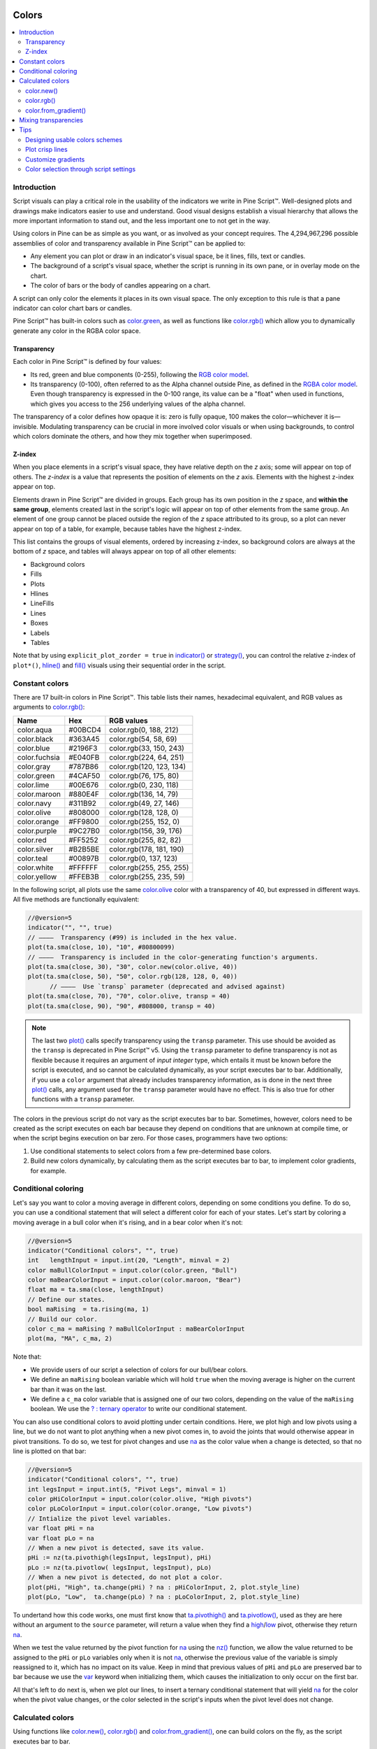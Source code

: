 .. image:: /images/logo/Pine_Script_logo.svg
   :alt: Pine Script™ logo
   :target: https://www.tradingview.com/pine-script-docs/en/v5/Introduction.html
   :align: right
   :width: 100
   :height: 100


.. _PageColors:


Colors
======

.. contents:: :local:
    :depth: 3



Introduction
------------

Script visuals can play a critical role in the usability of the indicators we write in Pine Script™. 
Well-designed plots and drawings make indicators easier to use and understand. 
Good visual designs establish a visual hierarchy that allows the more important information to stand out, and the less important one to not get in the way.

Using colors in Pine can be as simple as you want, or as involved as your concept requires. 
The 4,294,967,296 possible assemblies of color and transparency available in Pine Script™ can be applied to:

- Any element you can plot or draw in an indicator's visual space, be it lines, fills, text or candles.
- The background of a script's visual space, whether the script is running in its own pane, or in overlay mode on the chart.
- The color of bars or the body of candles appearing on a chart.

A script can only color the elements it places in its own visual space. The only exception to this rule is that a pane indicator can color chart bars or candles.

Pine Script™ has built-in colors such as `color.green <https://www.tradingview.com/pine-script-reference/v5/#const_color{dot}green>`__, 
as well as functions like `color.rgb() <https://www.tradingview.com/pine-script-reference/v5/#fun_color{dot}rgb>`__ which allow you to dynamically generate any color in the RGBA color space.


Transparency
^^^^^^^^^^^^

Each color in Pine Script™ is defined by four values:

- Its red, green and blue components (0-255), following the `RGB color model <https://en.wikipedia.org/wiki/RGB_color_space>`__.
- Its transparency (0-100), often referred to as the Alpha channel outside Pine, as defined in the `RGBA color model <https://en.wikipedia.org/wiki/RGB_color_space>`__. 
  Even though transparency is expressed in the 0-100 range, its value can be a "float" when used in functions, which gives you access to the 256 underlying values of the alpha channel.

The transparency of a color defines how opaque it is: zero is fully opaque, 100 makes the color—whichever it is—invisible. 
Modulating transparency can be crucial in more involved color visuals or when using backgrounds, to control which colors dominate the others, and how they mix together when superimposed.


.. _PageColors_ZIndex:

Z-index
^^^^^^^

When you place elements in a script's visual space, they have relative depth on the *z* axis; some will appear on top of others. 
The *z-index* is a value that represents the position of elements on the *z* axis. Elements with the highest z-index appear on top.

Elements drawn in Pine Script™ are divided in groups. Each group has its own position in the *z* space, and **within the same group**, 
elements created last in the script's logic will appear on top of other elements from the same group. 
An element of one group cannot be placed outside the region of the *z* space attributed to its group, 
so a plot can never appear on top of a table, for example, because tables have the highest z-index.

This list contains the groups of visual elements, ordered by increasing z-index, 
so background colors are always at the bottom of *z* space, and tables will always appear on top of all other elements:

- Background colors
- Fills
- Plots
- Hlines
- LineFills
- Lines
- Boxes
- Labels
- Tables

Note that by using ``explicit_plot_zorder = true`` in `indicator() <https://www.tradingview.com/pine-script-reference/v5/#fun_indicator>`__ or 
`strategy() <https://www.tradingview.com/pine-script-reference/v5/#fun_strategy>`__, you can control the relative z-index of ``plot*()``, 
`hline() <https://www.tradingview.com/pine-script-reference/v5/#fun_hline>`__ and 
`fill() <https://www.tradingview.com/pine-script-reference/v5/#fun_fill>`__ visuals using their sequential order in the script.



.. _PageColors_ConstantColors:

Constant colors
---------------


There are 17 built-in colors in Pine Script™. This table lists their names, hexadecimal equivalent, 
and RGB values as arguments to `color.rgb() <https://www.tradingview.com/pine-script-reference/v5/#fun_color{dot}rgb>`__:

+---------------+---------+--------------------------+
| Name          | Hex     | RGB values               |
+===============+=========+==========================+
| color.aqua    | #00BCD4 | color.rgb(0, 188, 212)   |
+---------------+---------+--------------------------+
| color.black   | #363A45 | color.rgb(54, 58, 69)    |
+---------------+---------+--------------------------+
| color.blue    | #2196F3 | color.rgb(33, 150, 243)  |
+---------------+---------+--------------------------+
| color.fuchsia | #E040FB | color.rgb(224, 64, 251)  |
+---------------+---------+--------------------------+
| color.gray    | #787B86 | color.rgb(120, 123, 134) |
+---------------+---------+--------------------------+
| color.green   | #4CAF50 | color.rgb(76, 175, 80)   |
+---------------+---------+--------------------------+
| color.lime    | #00E676 | color.rgb(0, 230, 118)   |
+---------------+---------+--------------------------+
| color.maroon  | #880E4F | color.rgb(136,  14, 79)  |
+---------------+---------+--------------------------+
| color.navy    | #311B92 | color.rgb(49, 27, 146)   |
+---------------+---------+--------------------------+
| color.olive   | #808000 | color.rgb(128, 128, 0)   |
+---------------+---------+--------------------------+
| color.orange  | #FF9800 | color.rgb(255, 152, 0)   |
+---------------+---------+--------------------------+
| color.purple  | #9C27B0 | color.rgb(156, 39, 176)  |
+---------------+---------+--------------------------+
| color.red     | #FF5252 | color.rgb(255, 82, 82)   |
+---------------+---------+--------------------------+
| color.silver  | #B2B5BE | color.rgb(178, 181, 190) |
+---------------+---------+--------------------------+
| color.teal    | #00897B | color.rgb(0, 137, 123)   |
+---------------+---------+--------------------------+
| color.white   | #FFFFFF | color.rgb(255, 255, 255) |
+---------------+---------+--------------------------+
| color.yellow  | #FFEB3B | color.rgb(255, 235, 59)  |
+---------------+---------+--------------------------+

In the following script, all plots use the same `color.olive <https://www.tradingview.com/pine-script-reference/v5/#const_color{dot}olive>`__ 
color with a transparency of 40, but expressed in different ways. All five methods are functionally equivalent:

.. image:: images/Colors-UsingColors-1.png

.. code-block:: pine

    //@version=5
    indicator("", "", true)
    // ————  Transparency (#99) is included in the hex value.
    plot(ta.sma(close, 10), "10", #80800099)
    // ————  Transparency is included in the color-generating function's arguments.
    plot(ta.sma(close, 30), "30", color.new(color.olive, 40))
    plot(ta.sma(close, 50), "50", color.rgb(128, 128, 0, 40))
	  // ————  Use `transp` parameter (deprecated and advised against)
    plot(ta.sma(close, 70), "70", color.olive, transp = 40)
    plot(ta.sma(close, 90), "90", #808000, transp = 40)
    

.. note:: The last two `plot() <https://www.tradingview.com/pine-script-reference/v5/#fun_plot>`__ calls specify transparency using the ``transp`` parameter. 
   This use should be avoided as the ``transp`` is deprecated in Pine Script™ v5. 
   Using the ``transp`` parameter to define transparency is not as flexible because it requires an argument of *input integer* type, 
   which entails it must be known before the script is executed, and so cannot be calculated dynamically, as your script executes bar to bar. 
   Additionally, if you use a ``color`` argument that already includes transparency information, 
   as is done in the next three `plot() <https://www.tradingview.com/pine-script-reference/v5/#fun_plot>`__ calls, 
   any argument used for the ``transp`` parameter would have no effect. This is also true for other functions with a ``transp`` parameter.

The colors in the previous script do not vary as the script executes bar to bar. 
Sometimes, however, colors need to be created as the script executes on each bar because they depend on conditions that are unknown at compile time, 
or when the script begins execution on bar zero. For those cases, programmers have two options:

#. Use conditional statements to select colors from a few pre-determined base colors.
#. Build new colors dynamically, by calculating them as the script executes bar to bar, to implement color gradients, for example.



.. _PageColors_ConditionalColoring:

Conditional coloring
--------------------

Let's say you want to color a moving average in different colors, depending on some conditions you define. 
To do so, you can use a conditional statement that will select a different color for each of your states. 
Let's start by coloring a moving average in a bull color when it's rising, and in a bear color when it's not:

.. image:: images/Colors-ConditionalColors-1.png

.. code-block:: pine

    //@version=5
    indicator("Conditional colors", "", true)
    int   lengthInput = input.int(20, "Length", minval = 2)
    color maBullColorInput = input.color(color.green, "Bull")
    color maBearColorInput = input.color(color.maroon, "Bear")
    float ma = ta.sma(close, lengthInput)
    // Define our states.
    bool maRising  = ta.rising(ma, 1)
    // Build our color.
    color c_ma = maRising ? maBullColorInput : maBearColorInput
    plot(ma, "MA", c_ma, 2)

Note that:

- We provide users of our script a selection of colors for our bull/bear colors.
- We define an ``maRising`` boolean variable which will hold ``true`` when the moving average is higher on the current bar than it was on the last.
- We define a ``c_ma`` color variable that is assigned one of our two colors, depending on the value of the ``maRising`` boolean. We use the `? : ternary operator <https://www.tradingview.com/pine-script-reference/v5/#op_{question}{colon}>`__ to write our conditional statement.

You can also use conditional colors to avoid plotting under certain conditions. 
Here, we plot high and low pivots using a line, but we do not want to plot anything when a new pivot comes in, 
to avoid the joints that would otherwise appear in pivot transitions. 
To do so, we test for pivot changes and use `na <https://www.tradingview.com/pine-script-reference/v5/#var_na>`__ 
as the color value when a change is detected, so that no line is plotted on that bar:

.. image:: images/Colors-ConditionalColors-2.png

.. code-block:: pine

    //@version=5
    indicator("Conditional colors", "", true)
    int legsInput = input.int(5, "Pivot Legs", minval = 1)
    color pHiColorInput = input.color(color.olive, "High pivots")
    color pLoColorInput = input.color(color.orange, "Low pivots")
    // Intialize the pivot level variables.
    var float pHi = na
    var float pLo = na
    // When a new pivot is detected, save its value.
    pHi := nz(ta.pivothigh(legsInput, legsInput), pHi)
    pLo := nz(ta.pivotlow( legsInput, legsInput), pLo)
    // When a new pivot is detected, do not plot a color.
    plot(pHi, "High", ta.change(pHi) ? na : pHiColorInput, 2, plot.style_line)
    plot(pLo, "Low",  ta.change(pLo) ? na : pLoColorInput, 2, plot.style_line)

To undertand how this code works, one must first know that `ta.pivothigh() <https://www.tradingview.com/pine-script-reference/v5/#fun_ta{dot}pivothigh>`__ and 
`ta.pivotlow() <https://www.tradingview.com/pine-script-reference/v5/#fun_ta{dot}pivotlow>`__, 
used as they are here without an argument to the ``source`` parameter, 
will return a value when they find a 
`high <https://www.tradingview.com/pine-script-reference/v5/#var_high>`__/`low <https://www.tradingview.com/pine-script-reference/v5/#var_low>`__ pivot, 
otherwise they return `na <https://www.tradingview.com/pine-script-reference/v5/#var_na>`__.

When we test the value returned by the pivot function for `na <https://www.tradingview.com/pine-script-reference/v5/#var_na>`__ 
using the `nz() <https://www.tradingview.com/pine-script-reference/v5/#fun_nz>`__ function, 
we allow the value returned to be assigned to the ``pHi`` or ``pLo`` variables only when it is not `na <https://www.tradingview.com/pine-script-reference/v5/#var_na>`__, 
otherwise the previous value of the variable is simply reassigned to it, which has no impact on its value. 
Keep in mind that previous values of ``pHi`` and ``pLo`` are preserved bar to bar because we use the 
`var <https://www.tradingview.com/pine-script-reference/v5/#kw_var>`__ keyword when initializing them, which causes the initialization to only occur on the first bar.

All that's left to do next is, when we plot our lines, to insert a ternary conditional statement that will yield 
`na <https://www.tradingview.com/pine-script-reference/v5/#var_na>`__ for the color when the pivot value changes, 
or the color selected in the script's inputs when the pivot level does not change.



Calculated colors
-----------------

Using functions like `color.new() <https://www.tradingview.com/pine-script-reference/v5/#fun_color{dot}new>`__, 
`color.rgb() <https://www.tradingview.com/pine-script-reference/v5/#fun_color{dot}rgb>`__ and 
`color.from_gradient() <https://www.tradingview.com/pine-script-reference/v5/#fun_color{dot}from_gradient>`__, one can build colors on the fly, as the script executes bar to bar.

`color.new() <https://www.tradingview.com/pine-script-reference/v5/#fun_color{dot}new>`__ is most useful when you need to generate different transparency levels from a base color.

`color.rgb() <https://www.tradingview.com/pine-script-reference/v5/#fun_color{dot}rgb>`__ is useful when you need to build colors dynamically from red, green, blue, or tranparency components. 
While `color.rgb() <https://www.tradingview.com/pine-script-reference/v5/#fun_color{dot}rgb>`__ creates a color, 
its sister functions `color.r() <https://www.tradingview.com/pine-script-reference/v5/#fun_color{dot}r>`__, 
`color.g() <https://www.tradingview.com/pine-script-reference/v5/#fun_color{dot}g>`__, 
`color.b() <https://www.tradingview.com/pine-script-reference/v5/#fun_color{dot}b>`__ and 
`color.t() <https://www.tradingview.com/pine-script-reference/v5/#fun_color{dot}t>`__ 
can be used to extract the red, green, blue or transparency values from a color, which can in turn be used to generate a variant.

`color.from_gradient() <https://www.tradingview.com/pine-script-reference/v5/#fun_color{dot}from_gradient>`__ 
is useful to create linear gradients between two base colors. It determines which intermediary color to use by evaluating a source value against minimum and maximum values.



color.new()
^^^^^^^^^^^

Let's put `color.new(color, transp) <https://www.tradingview.com/pine-script-reference/v5/#fun_color{dot}new>`__ 
to use to create different transparencies for volume columns using one of two bull/bear base colors:

.. image:: images/Colors-CalculatingColors-1.png

.. code-block:: pine

    //@version=5
    indicator("Volume")
    // We name our color constants to make them more readable.
    var color GOLD_COLOR   = #CCCC00ff
    var color VIOLET_COLOR = #AA00FFff
    color bullColorInput = input.color(GOLD_COLOR,   "Bull")
    color bearColorInput = input.color(VIOLET_COLOR, "Bear")
    int levelsInput = input.int(10, "Gradient levels", minval = 1)
    // We initialize only once on bar zero with `var`, otherwise the count would reset to zero on each bar.
    var float riseFallCnt = 0
    // Count the rises/falls, clamping the range to: 1 to `i_levels`.
    riseFallCnt := math.max(1, math.min(levelsInput, riseFallCnt + math.sign(volume - nz(volume[1]))))
    // Rescale the count on a scale of 80, reverse it and cap transparency to <80 so that colors remains visible.
    float transparency = 80 - math.abs(80 * riseFallCnt / levelsInput)
    // Build the correct transparency of either the bull or bear color.
    color volumeColor = color.new(close > open ? bullColorInput : bearColorInput, transparency)
    plot(volume, "Volume", volumeColor, 1, plot.style_columns)

Note that:

- In the next to last line of our script, we dynamically calculate the column color by varying both the base color used, 
  depending on whether the bar is up or down, **and** the transparency level, which is calculated from the cumulative rises or falls of volume.
- We offer the script user control over not only the base bull/bear colors used, but also on the number of brightness levels we use. 
  We use this value to determine the maximum number of rises or falls we will track. Giving users the possiblity to manage this value allows them to adapt the indicator's visuals to the timeframe or market they use.
- We take care to control the maximum level of transparency we use so that it never goes higher than 80. This ensures our colors always retain some visibility.
- We also set the minimum value for the number of levels to 1 in the inputs. When the user selects 1, the volume columns will be either in bull or bear color of maximum brightness—or transparency zero.



color.rgb()
^^^^^^^^^^^

In our next example we use `color.rgb(red, green, blue, transp) <https://www.tradingview.com/pine-script-reference/v5/#fun_color{dot}rgb>`__ 
to build colors from RGBA values. We use the result in a holiday season gift for our friends, so they can bring their TradingView charts to parties:

.. image:: images/Colors-CalculatingColors-2.png

.. code-block:: pine

    //@version=5
    indicator("Holiday candles", "", true)
    float r = math.random(0, 255)
    float g = math.random(0, 255)
    float b = math.random(0, 255)
    float t = math.random(0, 100)
    color holidayColor = color.rgb(r, g, b, t)
    plotcandle(open, high, low, close, color = c_holiday, wickcolor = holidayColor, bordercolor = c_holiday)

Note that:

- We generate values in the zero to 255 range for the red, green and blue channels, and in the zero to 100 range for transparency. 
  Also note that because `math.random() <https://www.tradingview.com/pine-script-reference/v5/#fun_math{dot}random>`__ returns float values, 
  the float 0.0-100.0 range provides access to the full 0-255 transparency values of the underlying alpha channel.
- We use the `math.random(min, max, seed) <https://www.tradingview.com/pine-script-reference/v5/#fun_math{dot}random>`__ 
  function to generate pseudo-random values. We do not use an argument for the third parameter of the function: ``seed``. 
  Using it is handy when you want to ensure the repeatability of the function's results. Called with the same seed, it will produce the same sequence of values.


.. _PageColors_CalculatedColors_ColorFromGradient:

color.from_gradient()
^^^^^^^^^^^^^^^^^^^^^

Our last examples of color calculations will use 
`color.from_gradient(value, bottom_value, top_value, bottom_color, top_color) <https://www.tradingview.com/pine-script-reference/v5/#fun_color{dot}from_gradient>`__. 
Let's first use it in its simplest form, to color a CCI signal in a version of the indicator that otherwise looks like the built-in:

.. image:: images/Colors-CalculatingColors-3.png

.. code-block:: pine

    //@version=5
    indicator(title="CCI line gradient", precision=2, timeframe="")
    var color GOLD_COLOR   = #CCCC00
    var color VIOLET_COLOR = #AA00FF
    var color BEIGE_COLOR  = #9C6E1B
    float srcInput = input.source(close, title="Source")
    int   lenInput = input.int(20, "Length", minval = 5)
    color bullColorInput = input.color(GOLD_COLOR,   "Bull")
    color bearColorInput = input.color(BEIGE_COLOR, "Bear")
    float signal = ta.cci(srcInput, lenInput)
    color signalColor = color.from_gradient(signal, -200, 200, bearColorInput, bullColorInput)
    plot(signal, "CCI", signalColor)
    bandTopPlotID = hline(100,  "Upper Band", color.silver, hline.style_dashed)
    bandBotPlotID = hline(-100, "Lower Band", color.silver, hline.style_dashed)
    fill(bandTopPlotID, bandBotPlotID, color.new(BEIGE_COLOR, 90), "Background")

Note that:

- To calculate the gradient, `color.from_gradient() <https://www.tradingview.com/pine-script-reference/v5/#fun_color{dot}from_gradient>`__ 
  requires minimum and maximum values against which the argument used for the ``value`` parameter will be compared. 
  The fact that we want a gradient for an unbounded signal like CCI (i.e., without fixed boundaries such as RSI, which always oscillates between 0-100), 
  does not entail we cannot use `color.from_gradient() <https://www.tradingview.com/pine-script-reference/v5/#fun_color{dot}from_gradient>`__. 
  Here, we solve our conundrum by providing values of -200 and 200 as arguments. They do not represent the real minimum and maximum values for CCI, 
  but they are at levels from which we do not mind the colors no longer changing, 
  as whenever the series is outside the ``bottom_value`` and ``top_value`` limits, the colors used for ``bottom_color`` and ``top_color`` will apply.
- The color progression calculated by `color.from_gradient() <https://www.tradingview.com/pine-script-reference/v5/#fun_color{dot}from_gradient>`__ is linear. 
  If the value of the series is halfway between the ``bottom_value`` and ``top_value`` arguments, 
  the generated color's RGBA components will also be halfway between those of ``bottom_color`` and ``top_color``.
- Many common indicator calculations are available in Pine Script™ as built-in functions. 
  Here we use `ta.cci() <https://www.tradingview.com/pine-script-reference/v5/#fun_ta{dot}cci>`__ instead of calculating it the long way.

The argument used for ``value`` in `color.from_gradient() <https://www.tradingview.com/pine-script-reference/v5/#fun_color{dot}from_gradient>`__ 
does not necessarily have to be the value of the line we are calculating. Anything we want can be used, as long as arguments for ``bottom_value`` and ``top_value`` can be supplied. 
Here, we enhance our CCI indicator by coloring the band using the number of bars since the signal has been above/below the centerline:

.. image:: images/Colors-CalculatingColors-4.png

.. code-block:: pine

    //@version=5
    indicator(title="CCI line gradient", precision=2, timeframe="")
    var color GOLD_COLOR   = #CCCC00
    var color VIOLET_COLOR = #AA00FF  
    var color GREEN_BG_COLOR = color.new(color.green, 70)
    var color RED_BG_COLOR   = color.new(color.maroon, 70)
    float srcInput      = input.source(close, "Source")
    int   lenInput      = input.int(20, "Length", minval = 5)
    int   stepsInput    = input.int(50, "Gradient levels", minval = 1)
    color bullColorInput   = input.color(GOLD_COLOR, "Line: Bull", inline = "11")
    color bearColorInput   = input.color(VIOLET_COLOR, "Bear", inline = "11")
    color bullBgColorInput = input.color(GREEN_BG_COLOR, "Background: Bull", inline = "12")
    color bearBgColorInput = input.color(RED_BG_COLOR, "Bear", inline = "12")
    
    // Plot colored signal line.
    float signal = ta.cci(srcInput, lenInput)
    color signalColor = color.from_gradient(signal, -200, 200, color.new(bearColorInput, 0), color.new(bullColorInput, 0))
    plot(signal, "CCI", signalColor, 2)
    
    // Detect crosses of the centerline.
    bool signalX = ta.cross(signal, 0)
    // Count no of bars since cross. Capping it to the no of steps from inputs.
    int gradientStep = math.min(stepsInput, nz(ta.barssince(signalX)))
    // Choose bull/bear end color for the gradient.
    color endColor = signal > 0 ? bullBgColorInput : bearBgColorInput
    // Get color from gradient going from no color to `c_endColor` 
    color bandColor = color.from_gradient(gradientStep, 0, stepsInput, na, endColor)
    bandTopPlotID = hline(100,  "Upper Band", color.silver, hline.style_dashed)
    bandBotPlotID = hline(-100, "Lower Band", color.silver, hline.style_dashed)
    fill(bandTopPlotID, bandBotPlotID, bandColor, title = "Band")

Note that:

- The signal plot uses the same base colors and gradient as in our previous example. 
  We have however increased the width of the line from the default 1 to 2. 
  It is the most important component of our visuals; increasing its width is a way to give it more prominence, 
  and ensure users are not distracted by the band, which has become busier than it was in its original, flat beige color.
- The fill must remain unobtrusive for two reasons. First, it is of secondary importance to the visuals, as it provides complementary information, i.e., 
  the duration for which the signal has been in bull/bear territory. Second, since fills have a greater z-index than plots, 
  the fill will cover the signal plot. For these reasons, we make the fill's base colors fairly transparent, at 70, so they do not mask the plots. 
  The gradient used for the band starts with no color at all 
  (see the `na <https://www.tradingview.com/pine-script-reference/v5/#var_na>`__ used as the argument to ``bottom_color`` in the 
  `color.from_gradient() <https://www.tradingview.com/pine-script-reference/v5/#fun_color{dot}from_gradient>`__ call), 
  and goes to the base bull/bear colors from the inputs, which the conditional, ``c_endColor`` color variable contains.
- We provide users with distinct bull/bear color selections for the line and the band.
- When we calculate the ``gradientStep`` variable, we use `nz() <https://www.tradingview.com/pine-script-reference/v5/#fun_nz>`__ on 
  `ta.barssince() <https://www.tradingview.com/pine-script-reference/v5/#fun_ta{dot}barssince>`__ because in early bars of the dataset, 
  when the condition tested has not occurred yet, `ta.barssince() <https://www.tradingview.com/pine-script-reference/v5/#fun_ta{dot}barssince>`__ 
  will return `na <https://www.tradingview.com/pine-script-reference/v5/#var_na>`__. 
  Because we use `nz() <https://www.tradingview.com/pine-script-reference/v5/#fun_nz>`__, the value returned is replaced with zero in those cases.




Mixing transparencies
---------------------

In this example we take our CCI indicator in another direction. We will build dynamically adjusting extremes zone buffers using a Donchian Channel (historical highs/lows) calculated from the CCI. 
We build the top/bottom bands by making them 1/4 the height of the DC. We will use a dynamically adjusting lookback to calculate the DC. 
To modulate the lookback, we will calculate a simple measure of volatility by keeping a ratio of a short-period ATR to a long one. 
When that ratio is higher than 50 of its last 100 values, we consider the volatility high. When the volatility is high/low, we decrease/increase the lookback.

Our aim is to provide users of our indicator with:

- The CCI line colored using a bull/bear gradient, as we illustrated in our most recent examples.
- The top and bottom bands of the Donchian Channel, filled in such a way that their color darkens as a historical high/low becomes older and older.
- A way to appreciate the state of our volatility measure, which we will do by painting the background with one color whose intensity increases when volatility increases.

This is what our indicator looks like using the light theme:

.. image:: images/Colors-MixingTransparencies-1.png

And with the dark theme:

.. image:: images/Colors-MixingTransparencies-2.png

.. code-block:: pine

    //@version=5
    indicator("CCI DC", precision = 6)
    color GOLD_COLOR   = #CCCC00ff
    color VIOLET_COLOR = #AA00FFff
    int lengthInput = input.int(20, "Length", minval = 5)
    color bullColorInput = input.color(GOLD_COLOR,   "Bull")
    color bearColorInput = input.color(VIOLET_COLOR, "Bear")
    
    // ————— Function clamps `val` between `min` and `max`.
    clamp(val, min, max) =>
        math.max(min, math.min(max, val))
    
    // ————— Volatility expressed as 0-100 value.
    float v = ta.atr(lengthInput / 5) / ta.atr(lengthInput * 5)
    float vPct = ta.percentrank(v, lengthInput * 5)
    
    // ————— Calculate dynamic lookback for DC. It increases/decreases on low/high volatility.
    bool highVolatility = vPct > 50
    var int lookBackMin = lengthInput * 2
    var int lookBackMax = lengthInput * 10
    var float lookBack = math.avg(lookBackMin, lookBackMax)
    lookBack += highVolatility ? -2 : 2
    lookBack := clamp(lookBack, lookBackMin, lookBackMax)
    
    // ————— Dynamic lookback length Donchian channel of signal.
    float signal = ta.cci(close, lengthInput)
    // `lookBack` is a float; need to cast it to int to be used a length.
    float hiTop  = ta.highest(signal, int(lookBack))
    float loBot  = ta.lowest( signal, int(lookBack))
    // Get margin of 25% of the DC height to build high and low bands.
    float margin = (hiTop - loBot) / 4
    float hiBot  = hiTop - margin
    float loTop  = loBot + margin
    // Center of DC.
    float center = math.avg(hiTop, loBot)
    
    // ————— Create colors.
    color signalColor = color.from_gradient(signal, -200, 200, bearColorInput, bullColorInput)
    // Bands: Calculate transparencies so the longer since the hi/lo has changed, 
    //        the darker the color becomes. Cap highest transparency to 90.
    float hiTransp = clamp(100 - (100 * math.max(1, nz(ta.barssince(ta.change(hiTop)) + 1)) / 255), 60, 90)
    float loTransp = clamp(100 - (100 * math.max(1, nz(ta.barssince(ta.change(loBot)) + 1)) / 255), 60, 90)
    color hiColor = color.new(bullColorInput, hiTransp)
    color loColor = color.new(bearColorInput, loTransp)
    // Background: Rescale the 0-100 range of `vPct` to 0-25 to create 75-100 transparencies.
    color bgColor = color.new(color.gray, 100 - (vPct / 4))
    
    // ————— Plots
    // Invisible lines for band fills.
    hiTopPlotID = plot(hiTop, color = na)
    hiBotPlotID = plot(hiBot, color = na)
    loTopPlotID = plot(loTop, color = na)
    loBotPlotID = plot(loBot, color = na)
    // Plot signal and centerline.
    p_signal = plot(signal, "CCI", signalColor, 2)
    plot(center, "Centerline", color.silver, 1)
    
    // Fill the bands.
    fill(hiTopPlotID, hiBotPlotID, hiColor)
    fill(loTopPlotID, loBotPlotID, loColor)
    
    // ————— Background.
    bgcolor(bgColor)

Note that:

- We clamp the transparency of the background to a 100-75 range so that it doesn't overwhelm. We also use a neutral color that will not distract too much. The darker the background is, the higher our measure of volatility.
- We also clamp the transparency values for the band fills between 60 and 90. 
  We use 90 so that when a new high/low is found and the gradient resets, the starting transparency makes the color somewhat visible. 
  We do not use a transparency lower than 60 because we don't want those bands to hide the signal line.
- We use the very handy `ta.percentrank() <https://www.tradingview.com/pine-script-reference/v5/#fun_ta{dot}percentrank>`__ function 
  to generate a 0-100 value from our ATR ratio measuring volatility. 
  It is useful to convert values whose scale is unknown into known values that can be used to produce transparencies.
- Because we must clamp values three times in our script, we wrote an ``f_clamp()`` function, instead of explicitly coding the logic three times.



Tips
----



Designing usable colors schemes
^^^^^^^^^^^^^^^^^^^^^^^^^^^^^^^

If you write scripts intended for other traders, try to avoid colors that will not work well in some environments, 
whether it be for plots, labels, tables or fills. At a minimum, test your visuals to ensure they perform satisfactorily with both the light and dark TradingView themes; 
they are the most commonly used. Colors such as black and white, for example, should be avoided.

Build the appropriate inputs to provide script users the flexibility to adapt your script's visuals to their particular environments.

Take care to build a visual hierarchy of the colors you use that matches the relative importance of your script's visual components. 
Good designers understand how to achieve the optimal balance of color and weight so the eye is naturally drawn to the most important elements of the design. 
When you make everything stand out, nothing does. Make room for some elements to stand out by toning down the visuals surrounding it.

Providing a selection of color presets in your inputs — rather than a single color that can be changed — can help color-challenged users. 
Our `Technical Ratings <https://www.tradingview.com/script/Jdw7wW2g-Technical-Ratings/>`__ demonstrates one way of achieving this. 



Plot crisp lines
^^^^^^^^^^^^^^^^

It is best to use zero transparency to plot the important lines in your visuals, to keep them crisp. 
This way, they will show through fills more precisely. Keep in mind that fills have a higher z-index than plots, so they are placed on top of them. 
A slight increase of a line's width can also go a long way in making it stand out.

If you want a special plot to stand out, you can also give it more importance by using multiple plots for the same line. 
These are examples where we modulate the successive width and transparency of plots to achieve this:

.. image:: images/Colors-PlotCrispLines-1.png

.. code-block:: pine

    //@version=5
    indicator("")
    plot(high, "", color.new(color.orange, 80), 8)
    plot(high, "", color.new(color.orange, 60), 4)
    plot(high, "", color.new(color.orange, 00), 1)

    plot(hl2, "", color.new(color.orange, 60), 4)
    plot(hl2, "", color.new(color.orange, 00), 1)

    plot(low, "", color.new(color.orange, 0), 1)



Customize gradients
^^^^^^^^^^^^^^^^^^^

When building gradients, adapt them to the visuals they apply to. If you are using a gradient to color candles, for example, 
it is usually best to limit the number of steps in the gradient to ten or less, as it is more difficult for the eye to perceive intensity variations of discrete objects. 
As we did in our examples, cap minimum and maximum transparency levels so your visual elements remain visible and do not overwhelm when it's not necessary.



.. _stylecolors:

Color selection through script settings
^^^^^^^^^^^^^^^^^^^^^^^^^^^^^^^^^^^^^^^

The type of color you use in your scripts has an impact on how users of your script will be able to change the colors of your script's visuals. 
As long as you don't use colors whose RGBA components have to be calculated at runtime, script users will be able to modify the colors you use by going to your script's "Settings/Style" tab. 
Our first example script on this page meets that criteria, and the following screenshot shows how we used the script's "Settings/Style" tab to change the color of the first moving average:

.. image:: images/Colors-ColorsSelection-1.png

If your script uses a calculated color, i.e., a color where at least one of its RGBA components can only be known at runtime, 
then the "Settings/Style" tab will NOT offer users the usual color widgets they can use to modify your plot colors. 
Plots of the same script not using calculated colors will also be affected. In this script, for example, 
our first `plot() <https://www.tradingview.com/pine-script-reference/v5/#fun_plot>`__ call uses a calculated color, and the second one doesn't:

.. code-block:: pine

    //@version=5
    indicator("Calculated colors", "", true)
    float ma = ta.sma(close, 20)
    float maHeight = ta.percentrank(ma, 100)
    float transparency = math.min(80, 100 - maHeight)
    // This plot uses a calculated color.
    plot(ma, "MA1", color.rgb(156, 39, 176, transparency), 2)
    // This plot does not use a calculated color.
    plot(close, "Close", color.blue)

The color used in the first plot is a calculated color because its transparency can only be known at runtime. 
It is calculated using the relative position of the moving average in relation to its past 100 values. 
The greater percentage of past values are below the current value, the higher the 0-100 value of ``maHeight`` will be. 
Since we want the color to be the darkest when ``maHeight`` is 100, we subtract 100 from it to obtain the zero transparency then. 
We also cap the calculated ``transparency`` value to a maximum of 80 so that it always remains visible.

Because that calculated color is used in our script, the "Settings/Style" tab will not show any color widgets:

.. image:: images/Colors-ColorsSelection-2.png

The solution to enable script users to control the colors used is to supply them with custom inputs, as we do here:

.. image:: images/Colors-ColorsSelection-3.png

.. code-block:: pine

    //@version=5
    indicator("Calculated colors", "", true)
    color maInput = input.color(color.purple, "MA")
    color closeInput = input.color(color.blue, "Close")
    float ma = ta.sma(close, 20)
    float maHeight = ta.percentrank(ma, 100)
    float transparency = math.min(80, 100 - maHeight)
    // This plot uses a calculated color.
    plot(ma, "MA1", color.new(maInput, transparency), 2)
    // This plot does not use a calculated color.
    plot(close, "Close", closeInput)

Notice how our script's "Settings" now show an "Inputs" tab, where we have created two color inputs. 
The first one uses `color.purple <https://www.tradingview.com/pine-script-reference/v5/#const_color{dot}purple>`__ as its default value. 
Whether the script user changes that color or not, 
it will then be used in a `color.new() <https://www.tradingview.com/pine-script-reference/v5/#fun_color{dot}new>`__ call 
to generate a calculated transparency in the `plot() <https://www.tradingview.com/pine-script-reference/v5/#fun_plot>`__ call. 
The second input uses as its default the built-in `color.blue <https://www.tradingview.com/pine-script-reference/v5/#const_color{dot}blue>`__ color 
we previously used in the `plot() <https://www.tradingview.com/pine-script-reference/v5/#fun_plot>`__ call, 
and simply use it as is in the second `plot() <https://www.tradingview.com/pine-script-reference/v5/#fun_plot>`__ call.


.. image:: /images/logo/TradingView_Logo_Block.svg
    :width: 200px
    :align: center
    :target: https://www.tradingview.com/